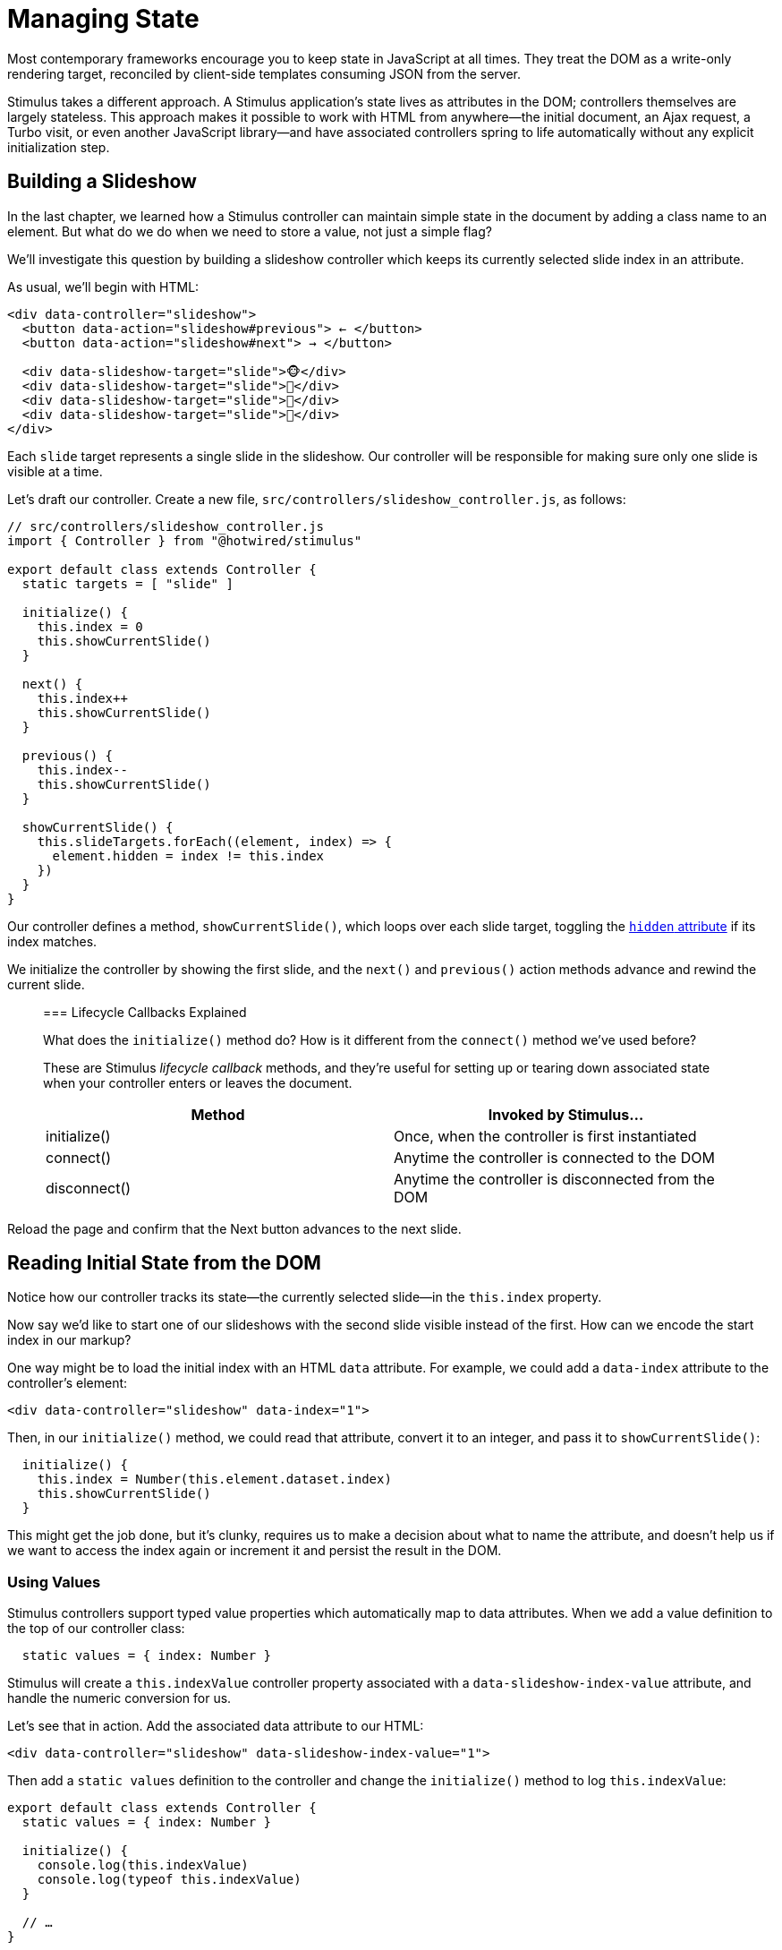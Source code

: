 = Managing State
:order: 5
:permalink: /handbook/managing-state.html

Most contemporary frameworks encourage you to keep state in JavaScript at all times. They treat the DOM as a write-only rendering target, reconciled by client-side templates consuming JSON from the server.

Stimulus takes a different approach. A Stimulus application's state lives as attributes in the DOM; controllers themselves are largely stateless. This approach makes it possible to work with HTML from anywhere--the initial document, an Ajax request, a Turbo visit, or even another JavaScript library--and have associated controllers spring to life automatically without any explicit initialization step.

== Building a Slideshow

In the last chapter, we learned how a Stimulus controller can maintain simple state in the document by adding a class name to an element. But what do we do when we need to store a value, not just a simple flag?

We'll investigate this question by building a slideshow controller which keeps its currently selected slide index in an attribute.

As usual, we'll begin with HTML:

[,html]
----
<div data-controller="slideshow">
  <button data-action="slideshow#previous"> ← </button>
  <button data-action="slideshow#next"> → </button>

  <div data-slideshow-target="slide">🐵</div>
  <div data-slideshow-target="slide">🙈</div>
  <div data-slideshow-target="slide">🙉</div>
  <div data-slideshow-target="slide">🙊</div>
</div>
----

Each `slide` target represents a single slide in the slideshow. Our controller will be responsible for making sure only one slide is visible at a time.

Let's draft our controller. Create a new file, `src/controllers/slideshow_controller.js`, as follows:

[,js]
----
// src/controllers/slideshow_controller.js
import { Controller } from "@hotwired/stimulus"

export default class extends Controller {
  static targets = [ "slide" ]

  initialize() {
    this.index = 0
    this.showCurrentSlide()
  }

  next() {
    this.index++
    this.showCurrentSlide()
  }

  previous() {
    this.index--
    this.showCurrentSlide()
  }

  showCurrentSlide() {
    this.slideTargets.forEach((element, index) => {
      element.hidden = index != this.index
    })
  }
}
----

Our controller defines a method, `showCurrentSlide()`, which loops over each slide target, toggling the https://developer.mozilla.org/en-US/docs/Web/HTML/Global_attributes/hidden[`hidden` attribute] if its index matches.

We initialize the controller by showing the first slide, and the `next()` and `previous()` action methods advance and rewind the current slide.

____
=== Lifecycle Callbacks Explained

What does the `initialize()` method do? How is it different from the `connect()` method we've used before?

These are Stimulus _lifecycle callback_ methods, and they're useful for setting up or tearing down associated state when your controller enters or leaves the document.

|===
| Method | Invoked by Stimulus...

| initialize()
| Once, when the controller is first instantiated

| connect()
| Anytime the controller is connected to the DOM

| disconnect()
| Anytime the controller is disconnected from the DOM
|===
____

Reload the page and confirm that the Next button advances to the next slide.

== Reading Initial State from the DOM

Notice how our controller tracks its state--the currently selected slide--in the `this.index` property.

Now say we'd like to start one of our slideshows with the second slide visible instead of the first. How can we encode the start index in our markup?

One way might be to load the initial index with an HTML `data` attribute. For example, we could add a `data-index` attribute to the controller's element:

[,html]
----
<div data-controller="slideshow" data-index="1">
----

Then, in our `initialize()` method, we could read that attribute, convert it to an integer, and pass it to `showCurrentSlide()`:

[,js]
----
  initialize() {
    this.index = Number(this.element.dataset.index)
    this.showCurrentSlide()
  }
----

This might get the job done, but it's clunky, requires us to make a decision about what to name the attribute, and doesn't help us if we want to access the index again or increment it and persist the result in the DOM.

=== Using Values

Stimulus controllers support typed value properties which automatically map to data attributes. When we add a value definition to the top of our controller class:

[,js]
----
  static values = { index: Number }
----

Stimulus will create a `this.indexValue` controller property associated with a `data-slideshow-index-value` attribute, and handle the numeric conversion for us.

Let's see that in action. Add the associated data attribute to our HTML:

[,html]
----
<div data-controller="slideshow" data-slideshow-index-value="1">
----

Then add a `static values` definition to the controller and change the `initialize()` method to log `this.indexValue`:

[,js]
----
export default class extends Controller {
  static values = { index: Number }

  initialize() {
    console.log(this.indexValue)
    console.log(typeof this.indexValue)
  }

  // …
}
----

Reload the page and verify that the console shows `1` and `Number`.

____
=== What's with that `static values` line?

Similar to targets, you define values in a Stimulus controller by describing them in a static object property called `values`. In this case, we've defined a single numeric value called `index`. You can read more about value definitions in the link:/reference/values[reference documentation].
____

Now let's update `initialize()` and the other methods in the controller to use `this.indexValue` instead of `this.index`. Here's how the controller should look when we're done:

[,js]
----
import { Controller } from "@hotwired/stimulus"

export default class extends Controller {
  static targets = [ "slide" ]
  static values = { index: Number }

  initialize() {
    this.showCurrentSlide()
  }

  next() {
    this.indexValue++
    this.showCurrentSlide()
  }

  previous() {
    this.indexValue--
    this.showCurrentSlide()
  }

  showCurrentSlide() {
    this.slideTargets.forEach((element, index) => {
      element.hidden = index != this.indexValue
    })
  }
}
----

Reload the page and use the web inspector to confirm the controller element's `data-slideshow-index-value` attribute changes as you move from one slide to the next.

=== Change Callbacks

Our revised controller improves on the original version, but the repeated calls to `this.showCurrentSlide()` stand out. We have to manually update the state of the document when the controller initializes and after every place where we update `this.indexValue`.

We can define a Stimulus value change callback to clean up the repetition and specify how the controller should respond whenever the index value changes.

First, remove the `initialize()` method and define a new method, `indexValueChanged()`. Then remove the calls to `this.showCurrentSlide()` from `next()` and `previous()`:

[,js]
----
import { Controller } from "@hotwired/stimulus"

export default class extends Controller {
  static targets = [ "slide" ]
  static values = { index: Number }

  next() {
    this.indexValue++
  }

  previous() {
    this.indexValue--
  }

  indexValueChanged() {
    this.showCurrentSlide()
  }

  showCurrentSlide() {
    this.slideTargets.forEach((element, index) => {
      element.hidden = index != this.indexValue
    })
  }
}
----

Reload the page and confirm the slideshow behavior is the same.

Stimulus calls the `indexValueChanged()` method at initialization and in response to any change to the `data-slideshow-index-value` attribute. You can even fiddle with the attribute in the web inspector and the controller will change slides in response. Go ahead--try it out!

=== Setting Defaults

It's also possible to set a default values as part of the static definition. This is done like so:

[,js]
----
  static values = { index: { type: Number, default: 2 } }
----

That would start the index at 2, if no `data-slideshow-index-value` attribute was defined on the controller element. If you had other values, you can mix and match what needs a default and what doesn't:

[,js]
----
  static values = { index: Number, effect: { type: String, default: "kenburns" } }
----

== Wrap-Up and Next Steps

In this chapter we've seen how to use the values to load and persist the current index of a slideshow controller.

From a usability perspective, our controller is incomplete. The Previous button appears to do nothing when you are looking at the first slide. Internally, `indexValue` decrements from `0` to `-1`. Could we make the value wrap around to the _last_ slide index instead? (There's a similar problem with the Next button.)

Next we'll look at how to keep track of external resources, such as timers and HTTP requests, in Stimulus controllers.

